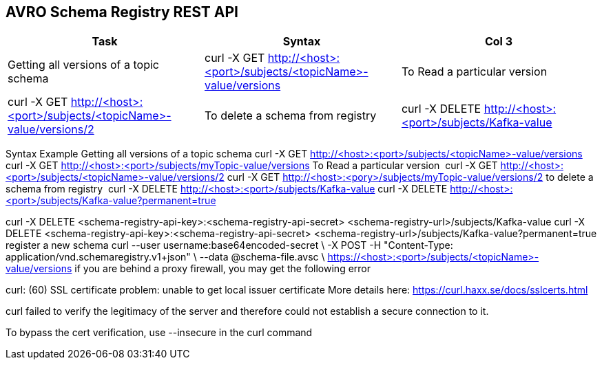 == AVRO Schema Registry REST API

[options="header,footer"]
|=======================
|Task|Syntax      |Col 3
|Getting all versions of a topic schema	    |curl -X GET http://<host>:<port>/subjects/<topicName>-value/versions    
|To Read a particular version     |curl -X GET http://<host>:<port>/subjects/<topicName>-value/versions/2    
|To delete a schema from registry    |curl -X DELETE http://<host>:<port>/subjects/Kafka-value     
|To delete a schema from registry permanently    |curl -X DELETE http://<host>:<port>/subjects/Kafka-value?permanent=true
|=======================


Syntax	Example
Getting all versions of a topic schema	
curl -X GET http://<host>:<port>/subjects/<topicName>-value/versions
curl -X GET http://<host>:<port>/subjects/myTopic-value/versions
To Read a particular version 	curl -X GET http://<host>:<port>/subjects/<topicName>-value/versions/2	curl -X GET http://<host>:<pory>/subjects/myTopic-value/versions/2
to delete a schema from registry 	curl -X DELETE http://<host>:<port>/subjects/Kafka-value
curl -X DELETE http://<host>:<port>/subjects/Kafka-value?permanent=true	

curl -X DELETE <schema-registry-api-key>:<schema-registry-api-secret> <schema-registry-url>/subjects/Kafka-value
curl -X DELETE <schema-registry-api-key>:<schema-registry-api-secret> <schema-registry-url>/subjects/Kafka-value?permanent=true	
register a new schema	
curl --user username:base64encoded-secret \
-X POST -H "Content-Type: application/vnd.schemaregistry.v1+json"  \
--data @schema-file.avsc \
https://<host>:<port>/subjects/<topicName>-value/versions
if you are behind a proxy firewall, you may get the following error 

curl: (60) SSL certificate problem: unable to get local issuer certificate
More details here: https://curl.haxx.se/docs/sslcerts.html

curl failed to verify the legitimacy of the server and therefore could not
establish a secure connection to it.

To bypass the cert verification, use --insecure in the curl command
